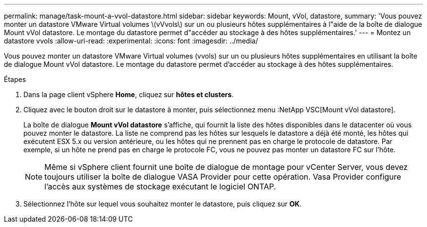 ---
permalink: manage/task-mount-a-vvol-datastore.html 
sidebar: sidebar 
keywords: Mount, vVol, datastore, 
summary: 'Vous pouvez monter un datastore VMware Virtual volumes \(vVvols\) sur un ou plusieurs hôtes supplémentaires à l"aide de la boîte de dialogue Mount vVol datastore. Le montage du datastore permet d"accéder au stockage à des hôtes supplémentaires.' 
---
= Montez un datastore vvols
:allow-uri-read: 
:experimental: 
:icons: font
:imagesdir: ../media/


[role="lead"]
Vous pouvez monter un datastore VMware Virtual volumes (vvols) sur un ou plusieurs hôtes supplémentaires en utilisant la boîte de dialogue Mount vVol datastore. Le montage du datastore permet d'accéder au stockage à des hôtes supplémentaires.

.Étapes
. Dans la page client vSphere *Home*, cliquez sur *hôtes et clusters*.
. Cliquez avec le bouton droit sur le datastore à monter, puis sélectionnez menu :NetApp VSC[Mount vVol datastore].
+
La boîte de dialogue *Mount vVol datastore* s'affiche, qui fournit la liste des hôtes disponibles dans le datacenter où vous pouvez monter le datastore. La liste ne comprend pas les hôtes sur lesquels le datastore a déjà été monté, les hôtes qui exécutent ESX 5.x ou version antérieure, ou les hôtes qui ne prennent pas en charge le protocole de datastore. Par exemple, si un hôte ne prend pas en charge le protocole FC, vous ne pouvez pas monter un datastore FC sur l'hôte.

+
[NOTE]
====
Même si vSphere client fournit une boîte de dialogue de montage pour vCenter Server, vous devez toujours utiliser la boîte de dialogue VASA Provider pour cette opération. Vasa Provider configure l'accès aux systèmes de stockage exécutant le logiciel ONTAP.

====
. Sélectionnez l'hôte sur lequel vous souhaitez monter le datastore, puis cliquez sur *OK*.

